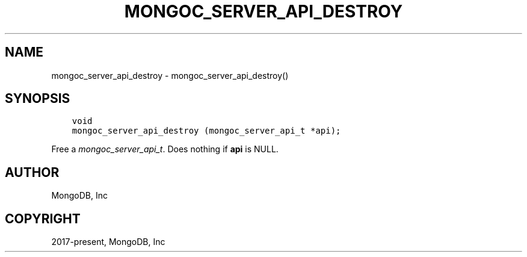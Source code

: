 .\" Man page generated from reStructuredText.
.
.
.nr rst2man-indent-level 0
.
.de1 rstReportMargin
\\$1 \\n[an-margin]
level \\n[rst2man-indent-level]
level margin: \\n[rst2man-indent\\n[rst2man-indent-level]]
-
\\n[rst2man-indent0]
\\n[rst2man-indent1]
\\n[rst2man-indent2]
..
.de1 INDENT
.\" .rstReportMargin pre:
. RS \\$1
. nr rst2man-indent\\n[rst2man-indent-level] \\n[an-margin]
. nr rst2man-indent-level +1
.\" .rstReportMargin post:
..
.de UNINDENT
. RE
.\" indent \\n[an-margin]
.\" old: \\n[rst2man-indent\\n[rst2man-indent-level]]
.nr rst2man-indent-level -1
.\" new: \\n[rst2man-indent\\n[rst2man-indent-level]]
.in \\n[rst2man-indent\\n[rst2man-indent-level]]u
..
.TH "MONGOC_SERVER_API_DESTROY" "3" "Apr 04, 2023" "1.23.3" "libmongoc"
.SH NAME
mongoc_server_api_destroy \- mongoc_server_api_destroy()
.SH SYNOPSIS
.INDENT 0.0
.INDENT 3.5
.sp
.nf
.ft C
void
mongoc_server_api_destroy (mongoc_server_api_t *api);
.ft P
.fi
.UNINDENT
.UNINDENT
.sp
Free a \fI\%mongoc_server_api_t\fP\&. Does nothing if \fBapi\fP is NULL.
.SH AUTHOR
MongoDB, Inc
.SH COPYRIGHT
2017-present, MongoDB, Inc
.\" Generated by docutils manpage writer.
.

